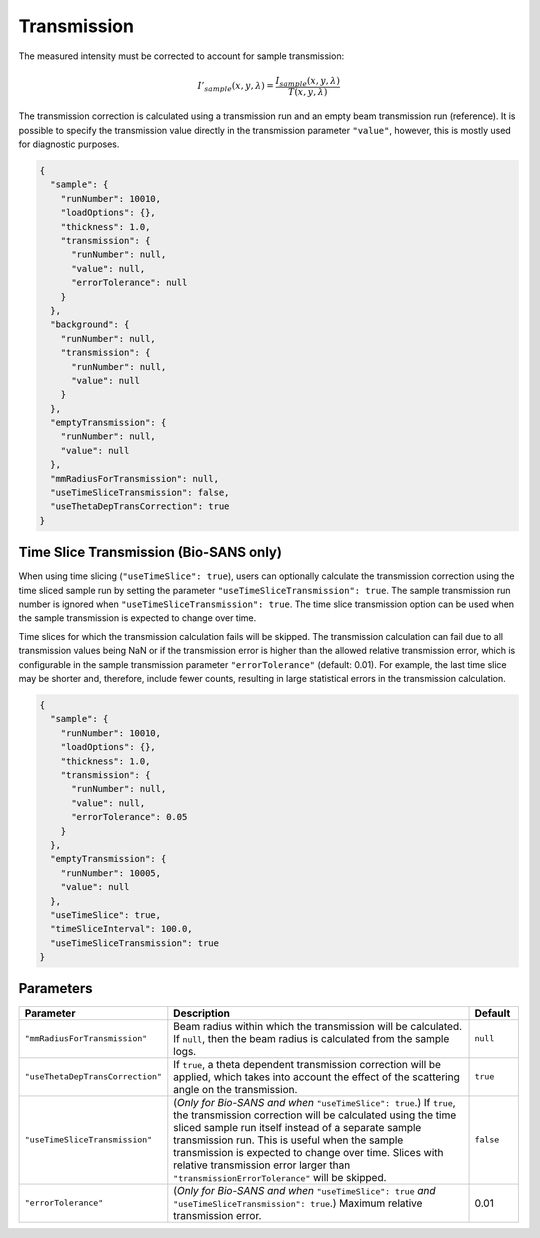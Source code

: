 .. _user.corrections.transmission:

Transmission
============

The measured intensity must be corrected to account for sample transmission:

.. math::

    I'_{sample}(x,y,\lambda) = \frac{I_{sample}(x,y,\lambda)}{T(x,y,\lambda)}

The transmission correction is calculated using a transmission run and an empty beam transmission
run (reference).
It is possible to specify the transmission value directly in the transmission parameter ``"value"``,
however, this is mostly used for diagnostic purposes.

.. code-block:: json

    {
      "sample": {
        "runNumber": 10010,
        "loadOptions": {},
        "thickness": 1.0,
        "transmission": {
          "runNumber": null,
          "value": null,
          "errorTolerance": null
        }
      },
      "background": {
        "runNumber": null,
        "transmission": {
          "runNumber": null,
          "value": null
        }
      },
      "emptyTransmission": {
        "runNumber": null,
        "value": null
      },
      "mmRadiusForTransmission": null,
      "useTimeSliceTransmission": false,
      "useThetaDepTransCorrection": true
    }

Time Slice Transmission (Bio-SANS only)
---------------------------------------

When using time slicing (``"useTimeSlice": true``), users can optionally calculate the transmission
correction using the time sliced sample run by setting the parameter
``"useTimeSliceTransmission": true``. The sample transmission run number is ignored when
``"useTimeSliceTransmission": true``. The time slice transmission option can be used when the sample
transmission is expected to change over time.

Time slices for which the transmission calculation fails will be skipped. The transmission
calculation can fail due to all transmission values being NaN or if the transmission error is
higher than the allowed relative transmission error, which is configurable in the sample
transmission parameter ``"errorTolerance"`` (default: 0.01). For example, the last time slice may
be shorter and, therefore, include fewer counts, resulting in large statistical errors in the
transmission calculation.

.. code-block:: json

    {
      "sample": {
        "runNumber": 10010,
        "loadOptions": {},
        "thickness": 1.0,
        "transmission": {
          "runNumber": null,
          "value": null,
          "errorTolerance": 0.05
        }
      },
      "emptyTransmission": {
        "runNumber": 10005,
        "value": null
      },
      "useTimeSlice": true,
      "timeSliceInterval": 100.0,
      "useTimeSliceTransmission": true
    }

Parameters
----------

.. list-table::
   :widths: 25 65 10
   :header-rows: 1

   * - Parameter
     - Description
     - Default
   * - ``"mmRadiusForTransmission"``
     - Beam radius within which the transmission will be calculated. If ``null``, then the beam
       radius is calculated from the sample logs.
     - ``null``
   * - ``"useThetaDepTransCorrection"``
     - If ``true``, a theta dependent transmission correction will be applied, which takes into
       account the effect of the scattering angle on the transmission.
     - ``true``
   * - ``"useTimeSliceTransmission"``
     - (`Only for Bio-SANS and when` ``"useTimeSlice": true``.) If ``true``, the transmission
       correction will be calculated using the time sliced sample run itself instead of a separate
       sample transmission run. This is useful when the sample transmission is expected to change
       over time. Slices with relative transmission error larger than
       ``"transmissionErrorTolerance"`` will be skipped.
     - ``false``
   * - ``"errorTolerance"``
     - (`Only for Bio-SANS and when` ``"useTimeSlice": true`` `and` ``"useTimeSliceTransmission": true``.)
       Maximum relative transmission error.
     - 0.01
